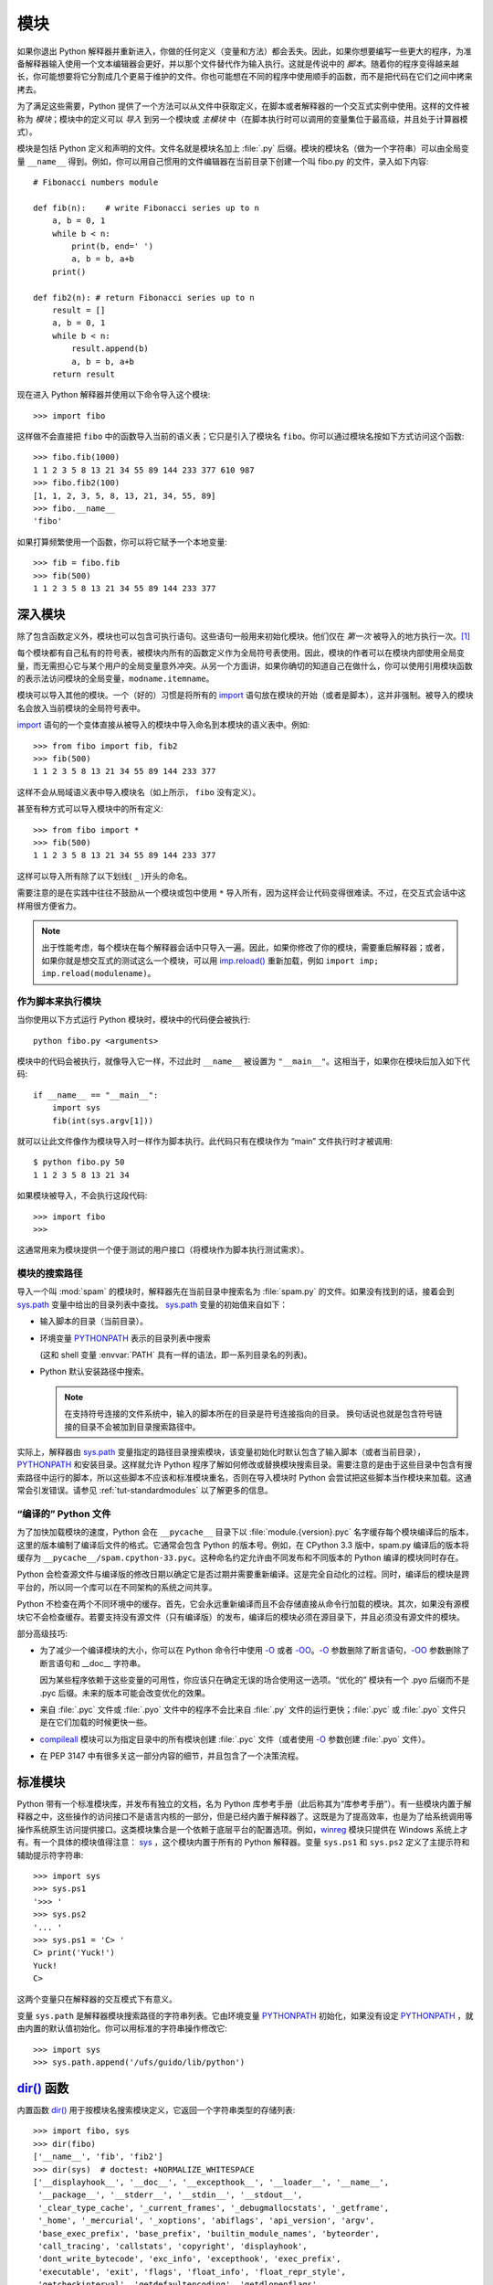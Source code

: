 .. _tut-modules:

*******
模块
*******

如果你退出 Python 解释器并重新进入，你做的任何定义（变量和方法）都会丢失。因此，如果你想要编写一些更大的程序，为准备解释器输入使用一个文本编辑器会更好，并以那个文件替代作为输入执行。这就是传说中的 *脚本*。随着你的程序变得越来越长，你可能想要将它分割成几个更易于维护的文件。你也可能想在不同的程序中使用顺手的函数，而不是把代码在它们之间中拷来拷去。

为了满足这些需要，Python 提供了一个方法可以从文件中获取定义，在脚本或者解释器的一个交互式实例中使用。这样的文件被称为 *模块*；模块中的定义可以 *导入* 到另一个模块或 *主模块* 中（在脚本执行时可以调用的变量集位于最高级，并且处于计算器模式）。

模块是包括 Python 定义和声明的文件。文件名就是模块名加上 :file:`.py` 后缀。模块的模块名（做为一个字符串）可以由全局变量 ``__name__`` 得到。例如，你可以用自己惯用的文件编辑器在当前目录下创建一个叫 fibo.py 的文件，录入如下内容::

   # Fibonacci numbers module

   def fib(n):    # write Fibonacci series up to n
       a, b = 0, 1
       while b < n:
           print(b, end=' ')
           a, b = b, a+b
       print()

   def fib2(n): # return Fibonacci series up to n
       result = []
       a, b = 0, 1
       while b < n:
           result.append(b)
           a, b = b, a+b
       return result

现在进入 Python 解释器并使用以下命令导入这个模块::

   >>> import fibo

这样做不会直接把 ``fibo`` 中的函数导入当前的语义表；它只是引入了模块名 ``fibo``。你可以通过模块名按如下方式访问这个函数::

   >>> fibo.fib(1000)
   1 1 2 3 5 8 13 21 34 55 89 144 233 377 610 987
   >>> fibo.fib2(100)
   [1, 1, 2, 3, 5, 8, 13, 21, 34, 55, 89]
   >>> fibo.__name__
   'fibo'

如果打算频繁使用一个函数，你可以将它赋予一个本地变量::

   >>> fib = fibo.fib
   >>> fib(500)
   1 1 2 3 5 8 13 21 34 55 89 144 233 377


.. _tut-moremodules:

深入模块
===============

除了包含函数定义外，模块也可以包含可执行语句。这些语句一般用来初始化模块。他们仅在 *第一次* 被导入的地方执行一次。[#]_

每个模块都有自己私有的符号表，被模块内所有的函数定义作为全局符号表使用。因此，模块的作者可以在模块内部使用全局变量，而无需担心它与某个用户的全局变量意外冲突。从另一个方面讲，如果你确切的知道自己在做什么，你可以使用引用模块函数的表示法访问模块的全局变量，``modname.itemname``。

模块可以导入其他的模块。一个（好的）习惯是将所有的 `import`_ 语句放在模块的开始（或者是脚本），这并非强制。被导入的模块名会放入当前模块的全局符号表中。

`import`_ 语句的一个变体直接从被导入的模块中导入命名到本模块的语义表中。例如::

   >>> from fibo import fib, fib2
   >>> fib(500)
   1 1 2 3 5 8 13 21 34 55 89 144 233 377

这样不会从局域语义表中导入模块名（如上所示， ``fibo`` 没有定义）。 

甚至有种方式可以导入模块中的所有定义::

   >>> from fibo import *
   >>> fib(500)
   1 1 2 3 5 8 13 21 34 55 89 144 233 377

这样可以导入所有除了以下划线( ``_`` )开头的命名。 

需要注意的是在实践中往往不鼓励从一个模块或包中使用 ``*`` 导入所有，因为这样会让代码变得很难读。不过，在交互式会话中这样用很方便省力。

.. note::

   出于性能考虑，每个模块在每个解释器会话中只导入一遍。因此，如果你修改了你的模块，需要重启解释器；或者，如果你就是想交互式的测试这么一个模块，可以用 `imp.reload()`_ 重新加载，例如 ``import imp; imp.reload(modulename)``。


.. _tut-modulesasscripts:

作为脚本来执行模块
----------------------------

当你使用以下方式运行 Python 模块时，模块中的代码便会被执行::

   python fibo.py <arguments>

模块中的代码会被执行，就像导入它一样，不过此时 ``__name__`` 被设置为 ``"__main__"``。这相当于，如果你在模块后加入如下代码::

   if __name__ == "__main__":
       import sys
       fib(int(sys.argv[1]))

就可以让此文件像作为模块导入时一样作为脚本执行。此代码只有在模块作为 “main” 文件执行时才被调用::

   $ python fibo.py 50
   1 1 2 3 5 8 13 21 34

如果模块被导入，不会执行这段代码::

   >>> import fibo
   >>>

这通常用来为模块提供一个便于测试的用户接口（将模块作为脚本执行测试需求）。


.. _tut-searchpath:

模块的搜索路径
----------------------

.. index:: triple: module; search; path

导入一个叫 :mod:`spam` 的模块时，解释器先在当前目录中搜索名为 :file:`spam.py` 的文件。如果没有找到的话，接着会到 `sys.path`_ 变量中给出的目录列表中查找。 `sys.path`_ 变量的初始值来自如下：


* 输入脚本的目录（当前目录）。

* 环境变量 `PYTHONPATH`_ 表示的目录列表中搜索 
  
  (这和 shell 变量 :envvar:`PATH` 具有一样的语法，即一系列目录名的列表)。

* Python 默认安装路径中搜索。
  
  .. note::

     在支持符号连接的文件系统中，输入的脚本所在的目录是符号连接指向的目录。 换句话说也就是包含符号链接的目录不会被加到目录搜索路径中。

实际上，解释器由 `sys.path`_ 变量指定的路径目录搜索模块，该变量初始化时默认包含了输入脚本（或者当前目录）， `PYTHONPATH`_ 和安装目录。这样就允许 Python 程序了解如何修改或替换模块搜索目录。需要注意的是由于这些目录中包含有搜索路径中运行的脚本，所以这些脚本不应该和标准模块重名，否则在导入模块时 Python 会尝试把这些脚本当作模块来加载。这通常会引发错误。请参见 :ref:`tut-standardmodules` 以了解更多的信息。

.. %
    Do we need stuff on zip files etc. ? DUBOIS

“编译的” Python 文件
-----------------------

为了加快加载模块的速度，Python 会在 ``__pycache__`` 目录下以 :file:`module.{version}.pyc` 名字缓存每个模块编译后的版本，这里的版本编制了编译后文件的格式。它通常会包含 Python 的版本号。例如，在 CPython 3.3 版中，spam.py 编译后的版本将缓存为 ``__pycache__/spam.cpython-33.pyc``。这种命名约定允许由不同发布和不同版本的 Python 编译的模块同时存在。

Python 会检查源文件与编译版的修改日期以确定它是否过期并需要重新编译。这是完全自动化的过程。同时，编译后的模块是跨平台的，所以同一个库可以在不同架构的系统之间共享。

Python 不检查在两个不同环境中的缓存。首先，它会永远重新编译而且不会存储直接从命令行加载的模块。其次，如果没有源模块它不会检查缓存。若要支持没有源文件（只有编译版）的发布，编译后的模块必须在源目录下，并且必须没有源文件的模块。

部分高级技巧:

* 为了减少一个编译模块的大小，你可以在 Python 命令行中使用 `-O`_ 或者 `-OO`_。`-O`_ 参数删除了断言语句，`-OO`_ 参数删除了断言语句和 __doc__ 字符串。
  
  因为某些程序依赖于这些变量的可用性，你应该只在确定无误的场合使用这一选项。“优化的” 模块有一个 .pyo 后缀而不是 .pyc 后缀。未来的版本可能会改变优化的效果。

* 来自 :file:`.pyc` 文件或 :file:`.pyo` 文件中的程序不会比来自 :file:`.py` 文件的运行更快；:file:`.pyc` 或 :file:`.pyo` 文件只是在它们加载的时候更快一些。

* `compileall`_ 模块可以为指定目录中的所有模块创建 :file:`.pyc` 文件（或者使用 `-O`_ 参数创建 :file:`.pyo` 文件）。

* 在 PEP 3147 中有很多关这一部分内容的细节，并且包含了一个决策流程。


.. _tut-standardmodules:

标准模块
================

.. index:: module: sys

Python 带有一个标准模块库，并发布有独立的文档，名为 Python 库参考手册（此后称其为“库参考手册”）。有一些模块内置于解释器之中，这些操作的访问接口不是语言内核的一部分，但是已经内置于解释器了。这既是为了提高效率，也是为了给系统调用等操作系统原生访问提供接口。这类模块集合是一个依赖于底层平台的配置选项。例如，`winreg`_ 模块只提供在 Windows 系统上才有。有一个具体的模块值得注意： `sys`_ ，这个模块内置于所有的 Python 解释器。变量 ``sys.ps1`` 和 ``sys.ps2`` 定义了主提示符和辅助提示符字符串::

   >>> import sys
   >>> sys.ps1
   '>>> '
   >>> sys.ps2
   '... '
   >>> sys.ps1 = 'C> '
   C> print('Yuck!')
   Yuck!
   C>


这两个变量只在解释器的交互模式下有意义。 

变量 ``sys.path`` 是解释器模块搜索路径的字符串列表。它由环境变量 `PYTHONPATH`_ 初始化，如果没有设定 `PYTHONPATH`_ ，就由内置的默认值初始化。你可以用标准的字符串操作修改它::

   >>> import sys
   >>> sys.path.append('/ufs/guido/lib/python')


.. _tut-dir:

`dir()`_ 函数
========================

内置函数 `dir()`_ 用于按模块名搜索模块定义，它返回一个字符串类型的存储列表::

   >>> import fibo, sys
   >>> dir(fibo)
   ['__name__', 'fib', 'fib2']
   >>> dir(sys)  # doctest: +NORMALIZE_WHITESPACE
   ['__displayhook__', '__doc__', '__excepthook__', '__loader__', '__name__',
    '__package__', '__stderr__', '__stdin__', '__stdout__',
    '_clear_type_cache', '_current_frames', '_debugmallocstats', '_getframe',
    '_home', '_mercurial', '_xoptions', 'abiflags', 'api_version', 'argv',
    'base_exec_prefix', 'base_prefix', 'builtin_module_names', 'byteorder',
    'call_tracing', 'callstats', 'copyright', 'displayhook',
    'dont_write_bytecode', 'exc_info', 'excepthook', 'exec_prefix',
    'executable', 'exit', 'flags', 'float_info', 'float_repr_style',
    'getcheckinterval', 'getdefaultencoding', 'getdlopenflags',
    'getfilesystemencoding', 'getobjects', 'getprofile', 'getrecursionlimit',
    'getrefcount', 'getsizeof', 'getswitchinterval', 'gettotalrefcount',
    'gettrace', 'hash_info', 'hexversion', 'implementation', 'int_info',
    'intern', 'maxsize', 'maxunicode', 'meta_path', 'modules', 'path',
    'path_hooks', 'path_importer_cache', 'platform', 'prefix', 'ps1',
    'setcheckinterval', 'setdlopenflags', 'setprofile', 'setrecursionlimit',
    'setswitchinterval', 'settrace', 'stderr', 'stdin', 'stdout',
    'thread_info', 'version', 'version_info', 'warnoptions']

无参数调用时，`dir()`_ 函数返回当前定义的命名::

   >>> a = [1, 2, 3, 4, 5]
   >>> import fibo
   >>> fib = fibo.fib
   >>> dir()
   ['__builtins__', '__doc__', '__file__', '__name__', 'a', 'fib', 'fibo', 'sys']

注意该列表列出了所有类型的名称：变量，模块，函数，等等。

.. index:: module: builtins

`dir()`_ 不会列出内置函数和变量名。如果你想列出这些内容，它们在标准模块 `builtins`_ 中定义::


   >>> import builtins
   >>> dir(builtins)  # doctest: +NORMALIZE_WHITESPACE
   ['ArithmeticError', 'AssertionError', 'AttributeError', 'BaseException',
    'BlockingIOError', 'BrokenPipeError', 'BufferError', 'BytesWarning',
    'ChildProcessError', 'ConnectionAbortedError', 'ConnectionError',
    'ConnectionRefusedError', 'ConnectionResetError', 'DeprecationWarning',
    'EOFError', 'Ellipsis', 'EnvironmentError', 'Exception', 'False',
    'FileExistsError', 'FileNotFoundError', 'FloatingPointError',
    'FutureWarning', 'GeneratorExit', 'IOError', 'ImportError',
    'ImportWarning', 'IndentationError', 'IndexError', 'InterruptedError',
    'IsADirectoryError', 'KeyError', 'KeyboardInterrupt', 'LookupError',
    'MemoryError', 'NameError', 'None', 'NotADirectoryError', 'NotImplemented',
    'NotImplementedError', 'OSError', 'OverflowError',
    'PendingDeprecationWarning', 'PermissionError', 'ProcessLookupError',
    'ReferenceError', 'ResourceWarning', 'RuntimeError', 'RuntimeWarning',
    'StopIteration', 'SyntaxError', 'SyntaxWarning', 'SystemError',
    'SystemExit', 'TabError', 'TimeoutError', 'True', 'TypeError',
    'UnboundLocalError', 'UnicodeDecodeError', 'UnicodeEncodeError',
    'UnicodeError', 'UnicodeTranslateError', 'UnicodeWarning', 'UserWarning',
    'ValueError', 'Warning', 'ZeroDivisionError', '_', '__build_class__',
    '__debug__', '__doc__', '__import__', '__name__', '__package__', 'abs',
    'all', 'any', 'ascii', 'bin', 'bool', 'bytearray', 'bytes', 'callable',
    'chr', 'classmethod', 'compile', 'complex', 'copyright', 'credits',
    'delattr', 'dict', 'dir', 'divmod', 'enumerate', 'eval', 'exec', 'exit',
    'filter', 'float', 'format', 'frozenset', 'getattr', 'globals', 'hasattr',
    'hash', 'help', 'hex', 'id', 'input', 'int', 'isinstance', 'issubclass',
    'iter', 'len', 'license', 'list', 'locals', 'map', 'max', 'memoryview',
    'min', 'next', 'object', 'oct', 'open', 'ord', 'pow', 'print', 'property',
    'quit', 'range', 'repr', 'reversed', 'round', 'set', 'setattr', 'slice',
    'sorted', 'staticmethod', 'str', 'sum', 'super', 'tuple', 'type', 'vars',
    'zip']

.. _tut-packages:

包
========

包通常是使用用“圆点模块名”的结构化模块命名空间。例如，名为 :mod:`A.B` 的模块表示了名为 ``A`` 的包中名为 ``B`` 的子模块。正如同用模块来保存不同的模块架构可以避免全局变量之间的相互冲突，使用圆点模块名保存像 NumPy 或 Python Imaging Library 之类的不同类库架构可以避免模块之间的命名冲突。 

假设你现在想要设计一个模块集（一个“包”）来统一处理声音文件和声音数据。存在几种不同的声音格式（通常由它们的扩展名来标识，例如：:file:`.wav`，
:file:`.aiff`，:file:`.au` ），于是，为了在不同类型的文件格式之间转换，你需要维护一个不断增长的包集合。可能你还想要对声音数据做很多不同的操作（例如混音，添加回声，应用平衡 功能，创建一个人造效果），所以你要加入一个无限流模块来执行这些操作。你的包可能会是这个样子（通过分级的文件体系来进行分组）:

.. code-block:: text

   sound/                          Top-level package
         __init__.py               Initialize the sound package
         formats/                  Subpackage for file format conversions
                 __init__.py
                 wavread.py
                 wavwrite.py
                 aiffread.py
                 aiffwrite.py
                 auread.py
                 auwrite.py
                 ...
         effects/                  Subpackage for sound effects
                 __init__.py
                 echo.py
                 surround.py
                 reverse.py
                 ...
         filters/                  Subpackage for filters
                 __init__.py
                 equalizer.py
                 vocoder.py
                 karaoke.py
                 ...

当导入这个包时，Python 通过 ``sys.path`` 搜索路径查找包含这个包的子目录。

为了让 Python 将目录当做内容包，目录中必须包含 :file:`__init__.py` 文件。这是为了避免一个含有烂俗名字的目录无意中隐藏了稍后在模块搜索路径中出现的有效模块，比如 string。最简单的情况下，只需要一个空的 :file:`__init__.py` 文件即可。当然它也可以执行包的初始化代码，或者定义稍后介绍的 ``__all__`` 变量。

用户可以每次只导入包里的特定模块，例如::

   import sound.effects.echo

这样就导入了 :mod:`sound.effects.echo` 子模块。它必需通过完整的名称来引用::

   sound.effects.echo.echofilter(input, output, delay=0.7, atten=4)

导入包时有一个可以选择的方式::

   from sound.effects import echo

这样就加载了 :mod:`echo` 子模块，并且使得它在没有包前缀的情况下也可以使用，所以它可以如下方式调用::

   echo.echofilter(input, output, delay=0.7, atten=4)

还有另一种变体用于直接导入函数或变量::

   from sound.effects.echo import echofilter

这样就又一次加载了 :mod:`echo` 子模块，但这样就可以直接调用它的 :func:`echofilter` 函数::

   echofilter(input, output, delay=0.7, atten=4)

需要注意的是使用 ``from package import item`` 方式导入包时，这个子项（item）既可以是包中的一个子模块（或一个子包），也可以是包中定义的其它命名，像函数、类或变量。``import`` 语句首先核对是否包中有这个子项，如果没有，它假定这是一个模块，并尝试加载它。如果没有找到它，会引发一个  `ImportError`_ 异常。 

相反，使用类似 ``import item.subitem.subsubitem`` 这样的语法时，这些子项必须是包，最后的子项可以是包或模块，但不能是前面子项中定义的类、函数或变量。


.. _tut-pkg-import-star:

从 \* 导入包
---------------------------

.. index:: single: __all__

那么当用户写下 ``from sound.effects import *`` 时会发生什么事？理想中，总是希望在文件系统中找出包中所有的子模块，然后导入它们。这可能会花掉很长时间，并且出现期待之外的边界效应，导出了希望只能显式导入的包。 

对于包的作者来说唯一的解决方案就是给提供一个明确的包索引。`import`_ 语句按如下条件进行转换：执行 ``from package import *`` 时，如果包中的 :file:`__init__.py` 代码定义了一个名为 ``__all__`` 的列表，就会按照列表中给出的模块名进行导入。新版本的包发布时作者可以任意更新这个列表。如果包作者不想 import \* 的时候导入他们的包中所有模块，那么也可能会决定不支持它（ import \* ）。例如， :file:`sound/effects/__init__.py` 这个文件可能包括如下代码::

   __all__ = ["echo", "surround", "reverse"]

这意味着 ``from sound.effects import *`` 语句会从 :mod:`sound` 包中导入以上三个已命名的子模块。 

如果没有定义 ``__all__`` ， ``from sound.effects import *`` 语句 *不会* 从 :mod:`sound.effects` 包中导入所有的子模块。无论包中定义多少命名，只能确定的是导入了 :mod:`sound.effects`  包（可能会运行 :file:`__init__.py` 中的初始化代码）以及包中定义的所有命名会随之导入。这样就从 :file:`__init__.py` 中导入了每一个命名（以及明确导入的子模块）。同样也包括了前述的 `import`_ 语句从包中明确导入的子模块，考虑以下代码::

   import sound.effects.echo
   import sound.effects.surround
   from sound.effects import *

在这个例子中，:mod:`echo` 和 :mod:`surround` 模块导入了当前的命名空间，这是因为执行 ``from...import`` 语句时它们已经定义在 :mod:`sound.effects` 包中了（定义了 ``__all__`` 时也会同样工作）。 

尽管某些模块设计为使用 ``import *`` 时它只导出符合某种规范/模式的命名，仍然不建议在生产代码中使用这种写法。 

记住，``from Package import specific_submodule`` 没有错误！事实上，除非导入的模块需要使用其它包中的同名子模块，否则这是推荐的写法。


包内引用
------------------------

如果包中使用了子包结构（就像示例中的 :mod:`sound` 包），可以按绝对位置从相邻的包中引入子模块。例如，如果 :mod:`sound.filters.vocoder` 包需要使用 :mod:`sound.effects` 包中的 :mod:`echo` 模块，它可以 ``from sound.Effects import echo``。 

你可以用这样的形式 ``from module import name`` 来写显式的相对位置导入。那些显式相对导入用点号标明关联导入当前和上级包。以 :mod:`surround` 模块为例，你可以这样用::

   from . import echo
   from .. import formats
   from ..filters import equalizer

需要注意的是显式或隐式相对位置导入都基于当前模块的命名。因为主模块的名字总是 ``"__main__"``，Python 应用程序的主模块应该总是用绝对导入。


多重目录中的包
--------------------------------

包支持一个更为特殊的特性， `__path__ <https://docs.python.org/zh-cn/3/reference/import.html#__path__>`_。 在包的 :file:`__init__.py` 文件代码执行之前，该变量初始化一个目录名列表。该变量可以修改，它作用于包中的子包和模块的搜索功能。 

这个功能可以用于扩展包中的模块集，不过它不常用。


.. rubric:: Footnotes

.. [#] 事实上函数定义既是“声明”又是“可执行体”；执行体由函数在模块全局语义表中的命名导入。



.. _import: https://docs.python.org/zh-cn/3/reference/simple_stmts.html#import
.. _imp.reload(): https://docs.python.org/zh-cn/3/library/imp.html#imp.reload
.. _sys.path: https://docs.python.org/zh-cn/3/library/sys.html#sys.path
.. _PYTHONPATH: https://docs.python.org/zh-cn/3/using/cmdline.html#envvar-PYTHONPATH
.. _-O: https://docs.python.org/zh-cn/3/using/cmdline.html#cmdoption-O
.. _-OO: https://docs.python.org/zh-cn/3/using/cmdline.html#cmdoption-OO
.. _compileall: https://docs.python.org/zh-cn/3/library/compileall.html#module-compileall
.. _winreg: https://docs.python.org/zh-cn/3/library/winreg.html#module-winreg
.. _sys: https://docs.python.org/zh-cn/3/library/sys.html#module-sys
.. _dir(): https://docs.python.org/zh-cn/3/library/functions.html#dir
.. _builtins: https://docs.python.org/zh-cn/3/library/builtins.html#module-builtins
.. _ImportError: https://docs.python.org/zh-cn/3/library/exceptions.html#ImportError